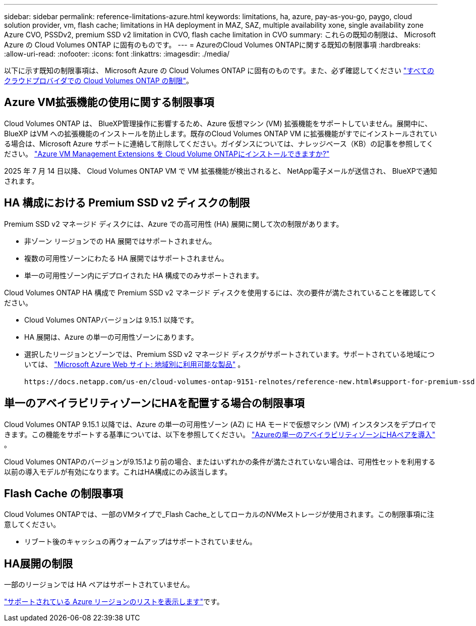 ---
sidebar: sidebar 
permalink: reference-limitations-azure.html 
keywords: limitations, ha, azure, pay-as-you-go, paygo, cloud solution provider, vm, flash cache; limitations in HA deployment in MAZ, SAZ, multiple availability xone, single availability zone Azure CVO, PSSDv2, premium SSD v2 limitation in CVO, flash cache limitation in CVO 
summary: これらの既知の制限は、 Microsoft Azure の Cloud Volumes ONTAP に固有のものです。 
---
= AzureのCloud Volumes ONTAPに関する既知の制限事項
:hardbreaks:
:allow-uri-read: 
:nofooter: 
:icons: font
:linkattrs: 
:imagesdir: ./media/


[role="lead"]
以下に示す既知の制限事項は、 Microsoft Azure の Cloud Volumes ONTAP に固有のものです。また、必ず確認してください link:reference-limitations.html["すべてのクラウドプロバイダでの Cloud Volumes ONTAP の制限"]。



== Azure VM拡張機能の使用に関する制限事項

Cloud Volumes ONTAP は、 BlueXP管理操作に影響するため、Azure 仮想マシン (VM) 拡張機能をサポートしていません。展開中に、 BlueXP はVM への拡張機能のインストールを防止します。既存のCloud Volumes ONTAP VM に拡張機能がすでにインストールされている場合は、Microsoft Azure サポートに連絡して削除してください。ガイダンスについては、ナレッジベース（KB）の記事を参照してください。 https://kb.netapp.com/Cloud/Cloud_Volumes_ONTAP/Can_Azure_VM_Management_Extensions_be_installed_into_Cloud_Volume_ONTAP["Azure VM Management Extensions を Cloud Volume ONTAPにインストールできますか?"^]

2025 年 7 月 14 日以降、 Cloud Volumes ONTAP VM で VM 拡張機能が検出されると、 NetApp電子メールが送信され、 BlueXPで通知されます。



== HA 構成における Premium SSD v2 ディスクの制限

Premium SSD v2 マネージド ディスクには、Azure での高可用性 (HA) 展開に関して次の制限があります。

* 非ゾーン リージョンでの HA 展開ではサポートされません。
* 複数の可用性ゾーンにわたる HA 展開ではサポートされません。
* 単一の可用性ゾーン内にデプロイされた HA 構成でのみサポートされます。


Cloud Volumes ONTAP HA 構成で Premium SSD v2 マネージド ディスクを使用するには、次の要件が満たされていることを確認してください。

* Cloud Volumes ONTAPバージョンは 9.15.1 以降です。
* HA 展開は、Azure の単一の可用性ゾーンにあります。
* 選択したリージョンとゾーンでは、Premium SSD v2 マネージド ディスクがサポートされています。サポートされている地域については、 https://azure.microsoft.com/en-us/explore/global-infrastructure/products-by-region/["Microsoft Azure Web サイト: 地域別に利用可能な製品"^] 。


 https://docs.netapp.com/us-en/cloud-volumes-ontap-9151-relnotes/reference-new.html#support-for-premium-ssd-v2-managed-disks-in-azure["Azure での Premium SSD v2 マネージド ディスクのサポート"^] 。



== 単一のアベイラビリティゾーンにHAを配置する場合の制限事項

Cloud Volumes ONTAP 9.15.1 以降では、Azure の単一の可用性ゾーン (AZ) に HA モードで仮想マシン (VM) インスタンスをデプロイできます。この機能をサポートする基準については、以下を参照してください。 https://docs.netapp.com/us-en/cloud-volumes-ontap-9151-relnotes/reference-new.html#deploy-ha-pairs-in-single-availability-zones-in-azure["Azureの単一のアベイラビリティゾーンにHAペアを導入"^] 。

Cloud Volumes ONTAPのバージョンが9.15.1より前の場合、またはいずれかの条件が満たされていない場合は、可用性セットを利用する以前の導入モデルが有効になります。これはHA構成にのみ該当します。



== Flash Cache の制限事項

Cloud Volumes ONTAPでは、一部のVMタイプで_Flash Cache_としてローカルのNVMeストレージが使用されます。この制限事項に注意してください。

* リブート後のキャッシュの再ウォームアップはサポートされていません。




== HA展開の制限

一部のリージョンでは HA ペアはサポートされていません。

https://bluexp.netapp.com/cloud-volumes-global-regions["サポートされている Azure リージョンのリストを表示します"^]です。

